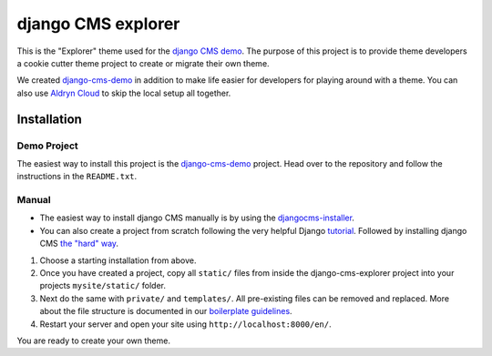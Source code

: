 ###################
django CMS explorer
###################

.. image:: https://raw.githubusercontent.com/divio/django-cms/develop/docs/images/try-with-aldryn.png
   :target: http://demo.django-cms.org/
   :alt: Try demo with Aldryn Cloud

This is the "Explorer" theme used for the `django CMS demo <http://demo.django-cms.org/>`_.
The purpose of this project is to provide theme developers a cookie cutter theme
project to create or migrate their own theme.

We created `django-cms-demo <https://github.com/divio/django-cms-demo>`_ in addition
to make life easier for developers for playing around with a theme. You can also use
`Aldryn Cloud <http://www.aldryn.com>`_ to skip the local setup all together.

.. image:: https://raw.githubusercontent.com/divio/django-cms-explorer/master/static/img/visuals/explorer-preview.png


************
Installation
************

Demo Project
------------

The easiest way to install this project is the
`django-cms-demo <https://github.com/divio/django-cms-demo>`_ project.
Head over to the repository and follow the instructions in the
``README.txt``.

Manual
------

* The easiest way to install django CMS manually is by using the
  `djangocms-installer <http://docs.django-cms.org/en/develop/introduction/install.html>`_.
* You can also create a project from scratch following the very helpful Django
  `tutorial <https://docs.djangoproject.com/en/1.9/intro/tutorial01/>`_.
  Followed by installing django CMS `the "hard" way
  <http://docs.django-cms.org/en/develop/how_to/install.html>`_.

#. Choose a starting installation from above.
#. Once you have created a project, copy all ``static/`` files from inside the
   django-cms-explorer project into your projects ``mysite/static/`` folder.
#. Next do the same with ``private/`` and ``templates/``. All pre-existing
   files can be removed and replaced. More about the file structure is documented
   in our `boilerplate guidelines <https://aldryn-boilerplate-bootstrap3.readthedocs.org/en/latest/structure/index.html>`_.
#. Restart your server and open your site using ``http://localhost:8000/en/``.

You are ready to create your own theme.
